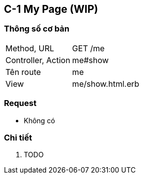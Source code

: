 == C-1 My Page (WIP)

=== Thông số cơ bản
[cols="38,80"]
|=====
| Method, URL            | GET /me
| Controller, Action     | me#show
| Tên route              | me
| View                   | me/show.html.erb
|=====

=== Request
* Không có

=== Chi tiết
. TODO
